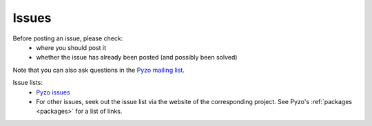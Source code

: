 .. _issues:

======
Issues
======

Before posting an issue, please check:
  * where you should post it
  * whether the issue has already been posted (and possibly been solved)

Note that you can also ask questions in the 
`Pyzo mailing list <http://groups.google.com/forum/#!forum/pyzo>`_.


Issue lists:
  * `Pyzo issues <https://github.com/pyzo/pyzo/issues>`_
  * For other issues, seek out the issue list via the website of the 
    corresponding project. See Pyzo's :ref:`packages <packages>` 
    for a list of links.
